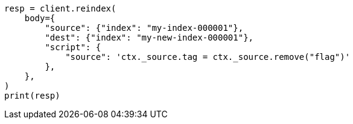 // docs/reindex.asciidoc:775

[source, python]
----
resp = client.reindex(
    body={
        "source": {"index": "my-index-000001"},
        "dest": {"index": "my-new-index-000001"},
        "script": {
            "source": 'ctx._source.tag = ctx._source.remove("flag")'
        },
    },
)
print(resp)
----